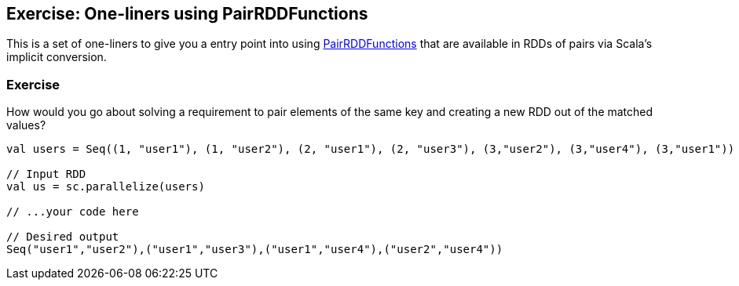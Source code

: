 == Exercise: One-liners using PairRDDFunctions

This is a set of one-liners to give you a entry point into using http://spark.apache.org/docs/latest/api/scala/index.html#org.apache.spark.rdd.PairRDDFunctions[PairRDDFunctions] that are available in RDDs of pairs via Scala's implicit conversion.

=== Exercise

How would you go about solving a requirement to pair elements of the same key and creating a new RDD out of the matched values?

[source, scala]
----
val users = Seq((1, "user1"), (1, "user2"), (2, "user1"), (2, "user3"), (3,"user2"), (3,"user4"), (3,"user1"))

// Input RDD
val us = sc.parallelize(users)

// ...your code here

// Desired output
Seq("user1","user2"),("user1","user3"),("user1","user4"),("user2","user4"))
----
